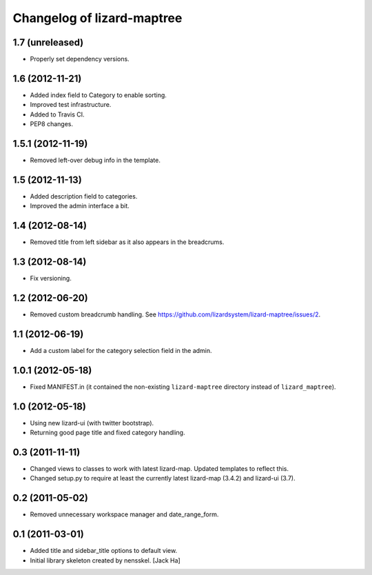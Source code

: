 Changelog of lizard-maptree
===================================================

1.7 (unreleased)
----------------

- Properly set dependency versions.


1.6 (2012-11-21)
----------------

- Added index field to Category to enable sorting.

- Improved test infrastructure.

- Added to Travis CI.

- PEP8 changes.


1.5.1 (2012-11-19)
------------------

- Removed left-over debug info in the template.


1.5 (2012-11-13)
----------------

- Added description field to categories.

- Improved the admin interface a bit.


1.4 (2012-08-14)
----------------

- Removed title from left sidebar as it also appears in the breadcrums.


1.3 (2012-08-14)
----------------

- Fix versioning.


1.2 (2012-06-20)
----------------

- Removed custom breadcrumb handling. See
  https://github.com/lizardsystem/lizard-maptree/issues/2.


1.1 (2012-06-19)
----------------

- Add a custom label for the category selection field in the admin.

1.0.1 (2012-05-18)
------------------

- Fixed MANIFEST.in (it contained the non-existing ``lizard-maptree``
  directory instead of ``lizard_maptree``).


1.0 (2012-05-18)
----------------

- Using new lizard-ui (with twitter bootstrap).

- Returning good page title and fixed category handling.


0.3 (2011-11-11)
----------------

- Changed views to classes to work with latest lizard-map. Updated
  templates to reflect this.

- Changed setup.py to require at least the currently latest
  lizard-map (3.4.2) and lizard-ui (3.7).


0.2 (2011-05-02)
----------------

- Removed unnecessary workspace manager and date_range_form.


0.1 (2011-03-01)
----------------

- Added title and sidebar_title options to default view.

- Initial library skeleton created by nensskel.  [Jack Ha]
